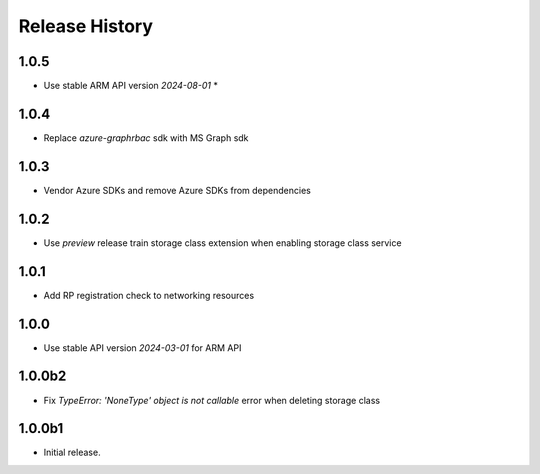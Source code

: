 .. :changelog:

Release History
===============

1.0.5
++++++
* Use stable ARM API version `2024-08-01` *

1.0.4
++++++
* Replace `azure-graphrbac` sdk with MS Graph sdk

1.0.3
++++++
* Vendor Azure SDKs and remove Azure SDKs from dependencies

1.0.2
++++++
* Use `preview` release train storage class extension when enabling storage class service

1.0.1
++++++
* Add RP registration check to networking resources

1.0.0
++++++
* Use stable API version `2024-03-01` for ARM API

1.0.0b2
++++++
* Fix `TypeError: 'NoneType' object is not callable` error when deleting storage class 

1.0.0b1
++++++
* Initial release.